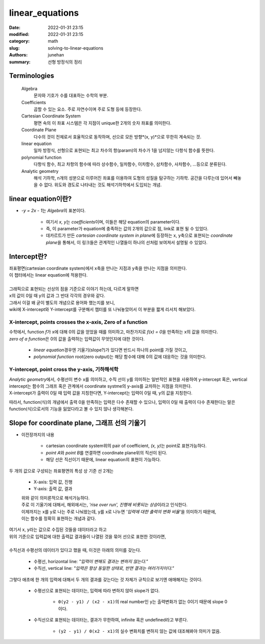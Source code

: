 linear_equations
################

:date: 2022-01-31 23:15
:modified: 2022-01-31 23:15
:category: math
:slug: solving-to-linear-equations
:authors: junehan
:summary: 선형 방정식의 정리

Terminologies
-------------

   Algebra
      문자와 기호가 수를 대표하는 수학의 부분.

   Coefficients
      곱할 수 있는 요소. 주로 자연수이며 주로 도형 등에 등장한다.

   Cartesian Coordinate System
      평면 속의 이 좌표 시스템은 각 지점이 unique한 2개의 숫자 좌표를 의미한다.

   Coordinate Plane
      다수의 것이 전체로서 효율적으로 동작하며, 선으로 모든 방향*(x, y)*으로 무한히 계속되는 것.

   linear equation
      일차 방정식, 선형으로 표현되는 최고 차수의 항(param)의 차수가 1을 넘지않는 다항식 함수를 뜻한다.

   polynomial function
      다항식 함수, 최고 차항의 함수에 따라 상수함수, 일차함수, 이차함수, 삼차함수, 사차함수, ...등으로 분류된다.

   Analytic geometry
      해석 기하학, n개의 성분으로 이루어진 좌표를 이용하여 도형의 성질을 탐구하는 기하학. 공간을 다루는데 있어서 빼놓을 수 없다. 위도와 경도로 나타내는 것도 해석기하학에서 도입되는 개념.

linear equation이란?
--------------------

.. image:: https://lh3.googleusercontent.com/pw/AM-JKLUTpuMeTqzYxFfJSaRLBRvXNN81VYDkCuamUrCzDV5R1s5o1wOQLeIm0SIkRIVgT5mKy1k7psZD0Mp-AgCVNyKU36oo1Dudn_1h6CC0SFoRvuJ_f8jxpPnDR8a_mMg-HWDxh1mz9kz71fEa5RYJuzSw=w1016-h1354-no?authuser=0
   :alt: handnote to linear equation and functions

- *-y = 2x - 1*\는 *Algebra*\의 표본이다.

   - 여기서 *x, y*\는 *coefficients*\이며, 이들은 해당 equation의 parameter이다.
   - 즉, 이 parameter가 equation에 충족하는 값의 2개의 값으로 점, link로 표현 될 수 있었다.
   - 데카르트가 만든 *cartesian coordinate system in plane*\에 등장하는 x, y축으로 표현되는 *coordinate plane*\을 통해서,
     이 링크들은 관계적인 나열들이 하나의 선처럼 보여져서 설명될 수 있었다.

Intercept란?
------------

.. image:: https://lh3.googleusercontent.com/pw/AM-JKLXtL3O4418RHjIsnfasR_b0vMCbW9kEEtb0dJT-B-jLDK8Otwqo-cZsg94FqM9PzJkzI4hPH3Pht67nVtdoqD5OJiL0tNuw861pr2gDdKkjGs8a3QOGuBOmrWz9ruTbV3XRp7wo_Qt27cEE5Cqkre3J=w1016-h1354-no?authuser=0
   :alt: handnote to intercept

| 좌표평면(cartesian coordinate system)에서 x축을 만나는 지점과 y축을 만나는 지점을 의미한다.
| 이 챕터에서는 linear equation에 적용한다.
|
| 그래픽으로 표현되는 선상의 점을 기준으로 이야기 하는데, 다르게 말하면
| x의 값이 0일 때 y의 값과 그 반대 각각의 경우와 같다.
| 그래서 이걸 왜 굳이 별도의 개념으로 용어화 했는지를 보니,
| wiki에 X-intercept와 Y-intercept를 구분해서 챕터를 또 나눠놓았어서 이 부분을 짧게 리서치 해보았다.

X-intercept, points crosses the x-axis, Zero of a function
^^^^^^^^^^^^^^^^^^^^^^^^^^^^^^^^^^^^^^^^^^^^^^^^^^^^^^^^^^

| 수학에서, function *f*\가 x에 대해 0의 값을 얻었을 때를 의미하고, 마찬가지로 *f(x) = 0*\을 만족하는 x의 값을 의미한다.
| *zero of a function*\은 0의 값을 출력하는 입력값이 무엇인지에 대한 것이다.

   - *linear equation*\경우엔 기울기(slope?)가 있다면 반드시 하나의 point를 가질 것이고,
   - *polynomial function* root(zero output)는 해당 함수에 대해 0의 값에 대응하는 것을 의미한다.

Y-intercept, point cross the y-axis, 기하해석학
^^^^^^^^^^^^^^^^^^^^^^^^^^^^^^^^^^^^^^^^^^^^^^^

| *Analytic geometry*\에서, 수평선이 변수 x를 의미하고, 수직 선이 y를 의미하는 일반적인 표현을 사용하여 y-intercept 혹은, vertical intercept는 함수의 그래프 혹은 관계에서 coordinate systme의 y-axis를 교차하는 지점을 의미한다.
| X-intercept가 출력이 0일 때 입력 값을 지칭한다면, Y-intercept는 입력이 0일 때, y의 값을 지칭한다.

따라서, function(식)의 개념에서 출력 0을 만족하는 입력은 다수 존재할 수 있으나, 입력이 0일 때 출력이 다수 존재한다는 말은 function(식)으로서의 기능을 잃었다라고 볼 수 있지 않나 생각해본다.

Slope for coordinate plane, 그래프 선의 기울기
----------------------------------------------

- 이전장까지의 내용

   - cartesian coordinate system위의 pair of coefficient, *(x, y)*\는 point로 표현가능하다.
   - *point A*\와 *point B*\를 연결하면 coordinate plane위의 직선이 된다.
   - 해당 선은 직선이기 때문에, linear equation의 표현이 가능하다.

.. image:: https://lh3.googleusercontent.com/pw/AM-JKLUg7dJEHhjjm-PAYLWB7ZnzRV8teXy5s5hhP1SKpnIRhyBXzeJ8JBl-qxuwXfeYZ28V-L4hBKI3MNX9KNJlGmajxEl24mZSCq8nH4851e5vRqHzl4Lkt7hpfvwnvlllie8jOYY_bX6jY5jpVUNR7FCy=w1016-h1354-no?authuser=0
   :alt: handnote to slope

두 개의 값으로 구성되는 좌표평면의 특성 상 기준 선 2개는

   - X-axis: 입력 값, 진행
   - Y-axis: 출력 값, 결과

   | 위와 같이 의미론적으로 해석가능하다.
   | 주로 이 기울기에 대해서, 해외에서는, *'rise over run', 진행에 비롯되는 상승*\이라고 인식한다.
   | 이제까지는 x를 y로 나는 주로 나눠왔는데, y를 x로 나누면 *'입력에 대한 출력의 변화 비율'*\을 의미하기 때문에,
   | 이는 함수를 정확히 표현하는 개념과 같다.

.. image:: https://lh3.googleusercontent.com/pw/AM-JKLUuxnUAg4Xs0o2JGYhDmRms7yNv9pMFOZQGH4OndjxhupU1-gGnY_FAQXYE0rAt5ry29cQz7RPv5kNNEzhXfV-2km1HQwEtyIfrykWS0hH2GxfttCOxNgqLMwIQ6sjoLSWlDiE4hGPa6B_58XtbrdDx=w1016-h1354-no?authuser=0
   :alt: handnote to direction of the slope

| 여기서 x, y라는 값으로 수집된 것들을 데이터라고 하고
| 위의 기준으로 입력값에 대한 출력값 결과들이 나열된 것을 묶어 선으로 표현한 것이라면,
|
| 수직선과 수평선의 데이터가 있다고 했을 때, 이것은 아래의 의미를 갖는다.

   - 수평선, horizontal line: *"입력이 변해도 결과는 변하지 않는다."*
   - 수직선, vertical line: *"입력은 항상 동일한 상태로, 반면 결과는 여러가지이다."*

그렇다 애초에 한 개의 입력에 대해서 두 개의 결과를 갖는다는 것 자체가 규칙으로 보기엔 애매해지는 것이다.

   - 수평선으로 표현되는 데이터는, 입력에 따라 변하지 않아 slope가 없다.
 
      - ``0(y2 - y1) / (x2 - x1)``\의 real number인 y는 출력변화가 없는 0이기 때문에 slope 0이다.

   - 수직선으로 표현되는 데이터는, 결과가 무한하여, infinite 혹은 undefined라고 부른다.

      - ``(y2 - y1) / 0(x2 - x1)``\의 실수 변화치를 변하지 않는 값에 대조해봐야 의미가 없음.

